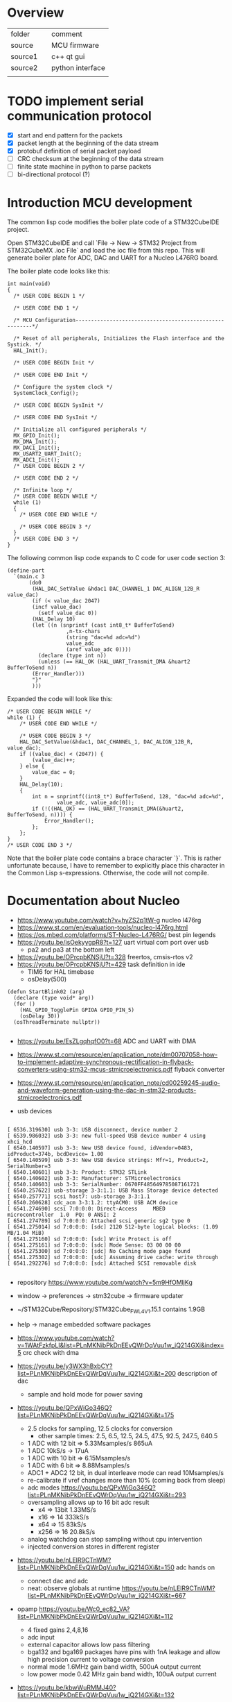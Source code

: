 * Overview

| folder  |   | comment          |
| source  |   | MCU firmware     |
| source1 |   | c++ qt gui       |
| source2 |   | python interface |
|         |   |                  |


* TODO implement serial communication protocol
  - [X] start and end pattern for the packets
  - [X] packet length at the beginning of the data stream
  - [X] protobuf definition of serial packet payload
  - [ ] CRC checksum at the beginning of the data stream
  - [ ] finite state machine in python to parse packets
  - [ ] bi-directional protocol (?)


* Introduction MCU development

The common lisp code modifies the boiler plate code of a STM32CubeIDE project.

Open STM32CubeIDE and call `File -> New -> STM32 Project from
STM32CubeMX .ioc File` and load the ioc file from this repo. This will
generate boiler plate for ADC, DAC and UART for a Nucleo L476RG board.

The boiler plate code looks like this:
#+begin_example
int main(void)
{
  /* USER CODE BEGIN 1 */

  /* USER CODE END 1 */

  /* MCU Configuration--------------------------------------------------------*/

  /* Reset of all peripherals, Initializes the Flash interface and the Systick. */
  HAL_Init();

  /* USER CODE BEGIN Init */

  /* USER CODE END Init */

  /* Configure the system clock */
  SystemClock_Config();

  /* USER CODE BEGIN SysInit */

  /* USER CODE END SysInit */

  /* Initialize all configured peripherals */
  MX_GPIO_Init();
  MX_DMA_Init();
  MX_DAC1_Init();
  MX_USART2_UART_Init();
  MX_ADC1_Init();
  /* USER CODE BEGIN 2 */

  /* USER CODE END 2 */

  /* Infinite loop */
  /* USER CODE BEGIN WHILE */
  while (1)
  {
    /* USER CODE END WHILE */

    /* USER CODE BEGIN 3 */
  }
  /* USER CODE END 3 */
}
#+end_example

The following common lisp code expands to C code for user code section 3:
#+begin_example
(define-part
  `(main.c 3
	   (do0
	    (HAL_DAC_SetValue &hdac1 DAC_CHANNEL_1 DAC_ALIGN_12B_R value_dac)
	    (if (< value_dac 2047)
		(incf value_dac)
	      (setf value_dac 0))
	    (HAL_Delay 10)
	    (let ((n (snprintf (cast int8_t* BufferToSend)
			       ,n-tx-chars
			       (string "dac=%d adc=%d")
			       value_adc
			       (aref value_adc 0))))
	      (declare (type int n))
	      (unless (== HAL_OK (HAL_UART_Transmit_DMA &huart2 BufferToSend n))
		(Error_Handler)))
	    "}"
	    )))
#+end_example
Expanded the code will look like this:
#+begin_example
	/* USER CODE BEGIN WHILE */
	while (1) {
		/* USER CODE END WHILE */

		/* USER CODE BEGIN 3 */
		HAL_DAC_SetValue(&hdac1, DAC_CHANNEL_1, DAC_ALIGN_12B_R, value_dac);
		if ((value_dac) < (2047)) {
			(value_dac)++;
		} else {
			value_dac = 0;
		}
		HAL_Delay(10);
		{
			int n = snprintf((int8_t*) BufferToSend, 128, "dac=%d adc=%d",
					value_adc, value_adc[0]);
			if (!((HAL_OK) == (HAL_UART_Transmit_DMA(&huart2, BufferToSend, n)))) {
				Error_Handler();
			};
		};
	}
	/* USER CODE END 3 */
#+end_example

Note that the boiler plate code contains a brace character `}`. This
is rather unfortunate because, I have to remember to explicitly place
this character in the Common Lisp s-expressions. Otherwise, the code
will not compile.


* Documentation about Nucleo

- https://www.youtube.com/watch?v=hyZS2p1tW-g nucleo l476rg
- https://www.st.com/en/evaluation-tools/nucleo-l476rg.html
- https://os.mbed.com/platforms/ST-Nucleo-L476RG/ best pin legends
- https://youtu.be/isOekyygpR8?t=127 uart virtual com port over usb
  - pa2 and pa3 at the bottom left
- https://youtu.be/OPrcpbKNSjU?t=328 freertos, cmsis-rtos v2
- https://youtu.be/OPrcpbKNSjU?t=429 task definition in ide
  - TIM6 for HAL timebase
  - osDelay(500)  
#+begin_example
(defun StartBlink02 (arg)
  (declare (type void* arg))
  (for ()
    (HAL_GPIO_TogglePin GPIOA GPIO_PIN_5)
    (osDelay 30))
  (osThreadTerminate nullptr))

#+end_example

- https://youtu.be/EsZLgqhqfO0?t=68 ADC and UART with DMA
- https://www.st.com/resource/en/application_note/dm00707058-how-to-implement-adaptive-synchronous-rectification-in-flyback-converters-using-stm32-mcus-stmicroelectronics.pdf flyback converter
- https://www.st.com/resource/en/application_note/cd00259245-audio-and-waveform-generation-using-the-dac-in-stm32-products-stmicroelectronics.pdf

- usb devices
#+begin_example

[ 6536.319630] usb 3-3: USB disconnect, device number 2
[ 6539.986032] usb 3-3: new full-speed USB device number 4 using xhci_hcd
[ 6540.140597] usb 3-3: New USB device found, idVendor=0483, idProduct=374b, bcdDevice= 1.00
[ 6540.140599] usb 3-3: New USB device strings: Mfr=1, Product=2, SerialNumber=3
[ 6540.140601] usb 3-3: Product: STM32 STLink
[ 6540.140602] usb 3-3: Manufacturer: STMicroelectronics
[ 6540.140603] usb 3-3: SerialNumber: 0670FF485649785087161721
[ 6540.257622] usb-storage 3-3:1.1: USB Mass Storage device detected
[ 6540.257771] scsi host7: usb-storage 3-3:1.1
[ 6540.260628] cdc_acm 3-3:1.2: ttyACM0: USB ACM device
[ 6541.274690] scsi 7:0:0:0: Direct-Access     MBED     microcontroller  1.0  PQ: 0 ANSI: 2
[ 6541.274789] sd 7:0:0:0: Attached scsi generic sg2 type 0
[ 6541.275014] sd 7:0:0:0: [sdc] 2120 512-byte logical blocks: (1.09 MB/1.04 MiB)
[ 6541.275160] sd 7:0:0:0: [sdc] Write Protect is off
[ 6541.275161] sd 7:0:0:0: [sdc] Mode Sense: 03 00 00 00
[ 6541.275300] sd 7:0:0:0: [sdc] No Caching mode page found
[ 6541.275302] sd 7:0:0:0: [sdc] Assuming drive cache: write through
[ 6541.292276] sd 7:0:0:0: [sdc] Attached SCSI removable disk

#+end_example

- repository https://www.youtube.com/watch?v=5m9HfOMljKg
- window -> preferences -> stm32cube -> firmware updater
- ~/STM32Cube/Repository/STM32Cube_FW_L4_V1.15.1 contains 1.9GB
- help -> manage embedded software packages

- https://www.youtube.com/watch?v=1WAtFzkfpLI&list=PLnMKNibPkDnEEvQWrDqVuu1w_iQ214GXi&index=5 crc check with dma
- https://youtu.be/y3WX3hBxbCY?list=PLnMKNibPkDnEEvQWrDqVuu1w_iQ214GXi&t=200 description of dac
  - sample and hold mode for power saving


- https://youtu.be/QPxWiGo346Q?list=PLnMKNibPkDnEEvQWrDqVuu1w_iQ214GXi&t=175
  - 2.5 clocks for sampling, 12.5 clocks for conversion
    - other sample times: 2.5, 6.5, 12.5, 24.5, 47.5, 92.5, 247.5, 640.5
  - 1 ADC with 12 bit => 5.33Msamples/s    865uA
  - 1 ADC 10kS/s -> 17uA
  - 1 ADC with 10 bit => 6.15Msamples/s   
  - 1 ADC with 6 bit => 8.88Msamples/s
  - ADC1 + ADC2 12 bit, in dual interleave mode can read 10Msamples/s
  - re-calibrate if vref changes more than 10% (coming back from sleep)
  - adc modes https://youtu.be/QPxWiGo346Q?list=PLnMKNibPkDnEEvQWrDqVuu1w_iQ214GXi&t=293
  - oversampling allows up to 16 bit adc result
    - x4  => 13bit 1.33MS/s
    - x16 => 14    333kS/s
    - x64 => 15    83kS/s
    - x256 => 16   20.8kS/s
  - analog watchdog can stop sampling without cpu intervention
  - injected conversion stores in different register
 
- https://youtu.be/nLElR9CTnWM?list=PLnMKNibPkDnEEvQWrDqVuu1w_iQ214GXi&t=150 adc hands on
  - connect dac and adc
  - neat: observe globals at runtime https://youtu.be/nLElR9CTnWM?list=PLnMKNibPkDnEEvQWrDqVuu1w_iQ214GXi&t=667

- opamp https://youtu.be/Wc0_ec82_VA?list=PLnMKNibPkDnEEvQWrDqVuu1w_iQ214GXi&t=112
  - 4 fixed gains 2,4,8,16
  - adc input
  - external capacitor allows low pass filtering
  - bga132 and bga169 packages have pins with 1nA leakage and allow high precision current to voltage conversion
  - normal mode 1.6MHz gain band width, 500uA output current
  - low power mode 0.42 MHz gain band width, 100uA output current

- https://youtu.be/kbwWuRMMJ40?list=PLnMKNibPkDnEEvQWrDqVuu1w_iQ214GXi&t=132
  - how to configure gpio for led drive
    - output level: low
    - gpio mode: output push pull
    - no pull up/down
    - max output speed: low

- https://youtu.be/kzecsy9Qnhc?list=PLnMKNibPkDnEEvQWrDqVuu1w_iQ214GXi&t=54
  - DAC to opamp (as PGA)
  - ADC to opamp output

- https://youtu.be/pQKdBRPSV2s?list=PLnMKNibPkDnEEvQWrDqVuu1w_iQ214GXi&t=288 application of comparator/hysteresis with spikes at the beginning of PWM period
- https://youtu.be/1FtgmMDbeg4?list=PLnMKNibPkDnEEvQWrDqVuu1w_iQ214GXi&t=124 drag and drop a pin with CTL

- https://youtu.be/2-aKn47NXC4?list=PLnMKNibPkDnEEvQWrDqVuu1w_iQ214GXi&t=91
  - usart works in low power mode
  - maximum baud rate is 10Mbaud
  - autobaudrate detection  https://youtu.be/2-aKn47NXC4?list=PLnMKNibPkDnEEvQWrDqVuu1w_iQ214GXi&t=624
    - bit at 1
    - 10xx
    - 0x7ff
    - 0x55
- https://youtu.be/DSrPZYPXUSM?list=PLnMKNibPkDnEEvQWrDqVuu1w_iQ214GXi&t=267 uart hands on

- https://www.youtube.com/watch?v=mKlP0D2uZWM&list=PLnMKNibPkDnEEvQWrDqVuu1w_iQ214GXi&index=29
  - spi maixmum speed 40MHz (if the mcu is generating)
  - receiving spi is more challenging

- https://youtu.be/rLnQ3W8gmjY?list=PLnMKNibPkDnEEvQWrDqVuu1w_iQ214GXi&t=67
  - virtual com port with usb
  - 2048 bytes buffer size
- https://youtu.be/GKpQ3n0_WwI?list=PLnMKNibPkDnEEvQWrDqVuu1w_iQ214GXi&t=1391
  - dead time for bridges
  - can stop when ecc errors are detected
  - adc can be triggered by the timers (e.g. for 3 phase motor)

- https://youtu.be/yQH0bQxUJK8?list=PLnMKNibPkDnEEvQWrDqVuu1w_iQ214GXi&t=45
  - low power timer runs even without clocks
  - for gas meter
  - can output pwm
  - inputs have glitch filtering circuitry

- https://youtu.be/XAgGS-NaztM?list=PLnMKNibPkDnEEvQWrDqVuu1w_iQ214GXi&t=22
  - real time clock
  - 128 bytes erased on tamper detection
  - active in all low-power modes
  - 50 or 60Hz mains as reference clock
 
- https://youtu.be/xe3cwf-g8xU?list=PLnMKNibPkDnEEvQWrDqVuu1w_iQ214GXi&t=79  window watchdog
  - check that software fullfills timing requirement
  - RCC_APB1ENR1
  - 51.2us .. 26.2,ms
  - debugger can halt counter

- https://youtu.be/w-ZOj0WlKHs?list=PLnMKNibPkDnEEvQWrDqVuu1w_iQ214GXi&t=87 dfsdm
  - more than 16bit resolution up to 24 bits
  - serial interface to external analog part one or two wires
    - 20 MHz
    - SPI or manchester coded
    - manchester cheapest for optical isolation
    - also input from internal adcs but not on the device i have
  - 32bit internal integrator
  - 24bit final data register width
  - extremes detector
  - STPMS2 thermal monitor 2EUR
    - programmable gain low noise chopper amp
    - two delta sigma
    - bandgap voltage reference
    - https://eu.mouser.com/datasheet/2/389/cd00253175-1796951.pdf
    - https://youtu.be/w-ZOj0WlKHs?list=PLnMKNibPkDnEEvQWrDqVuu1w_iQ214GXi&t=1263 3 phase power meter without transformer
-  https://youtu.be/MdDqVeIGhec?list=PLnMKNibPkDnEEvQWrDqVuu1w_iQ214GXi&t=135 handson microphone
- https://youtu.be/iV8flZyTAa4?list=PLnMKNibPkDnEEvQWrDqVuu1w_iQ214GXi&t=436 lcd waveform discription
  - can drive high capacitive loads
  - lots of pins https://youtu.be/UHSXeXvCVJA?list=PLnMKNibPkDnEEvQWrDqVuu1w_iQ214GXi&t=271

- adc scan conversion https://www.st.com/resource/en/application_note/cd00258017-stm32-s-adc-modes-and-their-applications-stmicroelectronics.pdf


** How to execute from RAM

- https://stackoverflow.com/questions/42612329/executing-code-from-ram-in-stm32
- flash seems to be faster: https://community.st.com/s/question/0D50X00009XkWw7/stm32f4-how-can-i-move-code-into-fast-ram

** Voltage Reference
- $3 reference https://www.maximintegrated.com/en/products/analog/voltage-references/MAX6126.html
- adc accuracy app note https://www.st.com/content/ccc/resource/technical/document/application_note/group0/3f/4c/a4/82/bd/63/4e/92/CD00211314/files/CD00211314.pdf/jcr:content/translations/en.CD00211314.pdf
  - improve resolution by adding noise (or triangular sweep)

** Float

- https://stackoverflow.com/questions/28334435/stm32-printf-float-variable
#+begin_example
with the GCC ARM Embedded toolchain, floating point support in printf isn't enabled by default. To enable, add -u _printf_float to your LDFLAGS.
#+end_example
- another way
#+begin_example
int i = 132;
 printf("Result is: %d.%d", i/10, i%10);
#+end_example

** Disable Interrupts
- https://stm32f4-discovery.net/2015/06/how-to-properly-enabledisable-interrupts-in-arm-cortex-m/
** Interleaved ADC

- http://www.jiee.eu/wp-content/uploads/papers/vol2i1/v2i1_Jacko_Kovac.pdf describes delay problem
- https://community.st.com/s/question/0D50X00009XkdhRSAR/stm32f103c8t6-fast-interleaved-adc-gives-samples-in-wrong-order don't calibrate adc with dma enabled
- https://www.tablix.org/~avian/blog/archives/2013/10/interleaved_adc_mode_on_stm32f1/ blog post
  - https://github.com/avian2/vesna-adc-hf-test example code
  - https://nbviewer.jupyter.org/github/avian2/vesna-adc-hf-test/blob/master/interleaved_mode/Interleaved%20mode%20test.ipynb jupyter notebook
- https://www.st.com/resource/en/application_note/dm00069390-stm32f30x-adc-modes-and-application-stmicroelectronics.pdf
** Sync DAC and ADC
- https://community.st.com/s/question/0D50X00009XkWEK/sync-dac-output-and-adc-reading
- https://community.st.com/s/question/0D50X00009XkY6v/dacadc-conversion-timer-triggering in some devices timers can't trigger adc under certain conditions
- https://youtu.be/GKpQ3n0_WwI?list=PLnMKNibPkDnEEvQWrDqVuu1w_iQ214GXi&t=1391 perhaps i can use the deadtime hardware to trigger dac followed by adc
  - https://youtu.be/GKpQ3n0_WwI?list=PLnMKNibPkDnEEvQWrDqVuu1w_iQ214GXi&t=722 preload mode must be preferred for applications with realtime constraints
- https://www.st.com/resource/en/application_note/dm00042534-stm32-crossseries-timer-overview-stmicroelectronics.pdf 
- https://community.st.com/s/question/0D50X00009XkajW/adc-trigger-on-timer-update
  - disable continuous conversion for trigger from timer to work
- start pwm
  - https://youtu.be/rM7QonHkh2w?t=180
** Timer speed
  - https://community.st.com/s/question/0D50X00009Xka2mSAB/maximum-output-speed
    - fast timers shouldn't generate interrupts (otherwise they saturate cpu)
** Clock source
- https://electronics.stackexchange.com/questions/334012/hsi-and-msi-applications-of-two-internal-rc-osc-in-microcontroller
  - msi flexible, not precise, not at low temp, not in sleep mode
  - hsi only 16MHz, less thermal drif, works in STOP modes
  - apparently there can be issues with the trimming loop
- https://community.st.com/s/question/0D50X00009XkfyS/stm32l452ceu6-hsi-problem
#+begin_example
RCC_OscInitStruct.HSICalibrationValue = RCC_HSICALIBRATION_DEFAULT;
#+end_example
** Protobuf
- https://github.com/nanopb/nanopb/blob/master/docs/index.rst
#+begin_example
cd src
git clone https://github.com/nanopb/nanopb/
mkdir b; cd b
cmake -DCMAKE_BUILD_TYPE=Release -G Ninja ..
#+end_example

* Protobuf over serial port
- https://github.com/banetl/sensor_reading/blob/master/python/sensor_reading.py
- https://jpa.kapsi.fi/nanopb/docs/concepts.html#message-framing
  - HDLC (high-level data link control)
  - https://github.com/mengguang/minihdlc/blob/master/minihdlc.c
#+begin_example
Nanopb provides a few helpers to facilitate implementing framing formats:

Functions pb_encode_ex and pb_decode_ex prefix the message data with a varint-encoded length.
Union messages and oneofs are supported in order to implement top-level container messages.
Message IDs can be specified using the (nanopb_msgopt).msgid option and can then be accessed from the header.

 PB_ENCODE_DELIMITED
#+end_example
